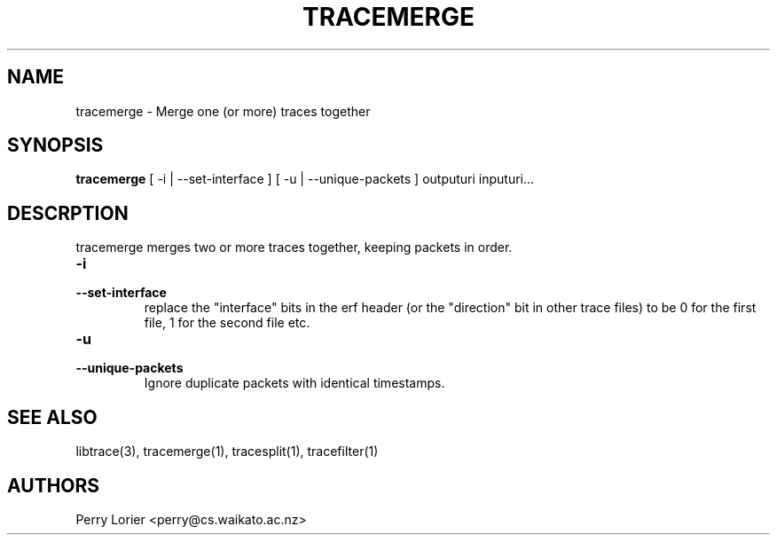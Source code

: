 .TH TRACEMERGE "1" "March 2006" "tracemerge (libtrace)" "User Commands"
.SH NAME
tracemerge \- Merge one (or more) traces together
.SH SYNOPSIS
.B tracemerge 
[ \-i | \-\^\-set-interface ]
[ \-u | \-\^\-unique-packets ]
outputuri inputuri...
.SH DESCRPTION
tracemerge merges two or more traces together, keeping packets in order.

.TP
.PD 0
.BI \-i
.TP
.PD
.BI \-\^\-set-interface
replace the "interface" bits in the erf header (or the "direction" bit in
other trace files) to be 0 for the first file, 1 for the second file etc.

.TP
.PD 0
.BI \-u
.TP
.PD
.BI \-\^\-unique-packets
Ignore duplicate packets with identical timestamps.

.SH SEE ALSO
libtrace(3), tracemerge(1), tracesplit(1), tracefilter(1)
.SH AUTHORS
Perry Lorier <perry@cs.waikato.ac.nz>
